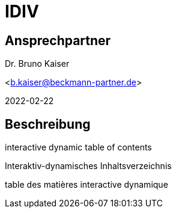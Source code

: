 = IDIV

== Ansprechpartner
Dr. Bruno Kaiser

<b.kaiser@beckmann-partner.de>

2022-02-22


== Beschreibung

interactive dynamic table of contents

Interaktiv-dynamisches Inhaltsverzeichnis

table des matières interactive dynamique


